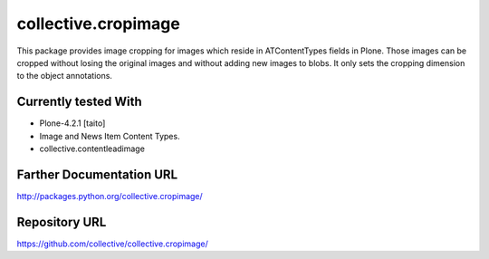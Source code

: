 ====================
collective.cropimage
====================

This package provides image cropping for images which reside in ATContentTypes fields in Plone.
Those images can be cropped without losing the original images and without adding new images to blobs.
It only sets the cropping dimension to the object annotations.

Currently tested With
---------------------
* Plone-4.2.1 [taito]
* Image and News Item Content Types.
* collective.contentleadimage

Farther Documentation URL
-------------------------

`http://packages.python.org/collective.cropimage/
<http://packages.python.org/collective.cropimage/>`_

Repository URL
-----------------

`https://github.com/collective/collective.cropimage/
<https://github.com/collective/collective.cropimage/>`_
